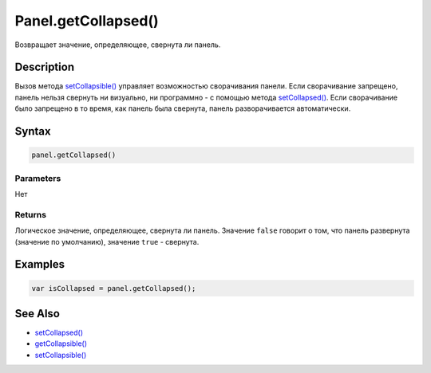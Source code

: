 Panel.getCollapsed()
====================

Возвращает значение, определяющее, свернута ли панель.

Description
-----------

Вызов метода `setCollapsible() <Panel.setCollapsible.html>`__ управляет
возможностью сворачивания панели. Если сворачивание запрещено, панель
нельзя свернуть ни визуально, ни программно - с помощью метода
`setCollapsed() <Panel.setCollapsed.html>`__. Если сворачивание было
запрещено в то время, как панель была свернута, панель разворачивается
автоматически.

Syntax
------

.. code:: js

    panel.getCollapsed()

Parameters
~~~~~~~~~~

Нет

Returns
~~~~~~~

Логическое значение, определяющее, свернута ли панель.
Значение ``false`` говорит о том, что панель развернута (значение по умолчанию),
значение ``true`` - свернута.

Examples
--------

.. code:: js

    var isCollapsed = panel.getCollapsed();

See Also
--------

-  `setCollapsed() <Panel.setCollapsed.html>`__
-  `getCollapsible() <Panel.getCollapsible.html>`__
-  `setCollapsible() <Panel.setCollapsible.html>`__
